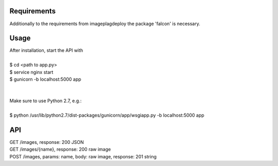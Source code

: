 =====
Requirements
=====

Additionally to the requirements from imageplagdeploy the package 'falcon' is necessary.

=====
Usage
=====

| After installation, start the API with
|
| $ cd <path to app.py>
| $ service nginx start
| $ gunicorn -b localhost:5000 app
|
|
| Make sure to use Python 2.7, e.g.:
| 
| $ python /usr/lib/python2.7/dist-packages/gunicorn/app/wsgiapp.py -b localhost:5000 app


=====
API
=====

| GET /images, response: 200 JSON
| GET /images/{name}, response: 200 raw image
| POST /images, params: name, body: raw image, response: 201 string


